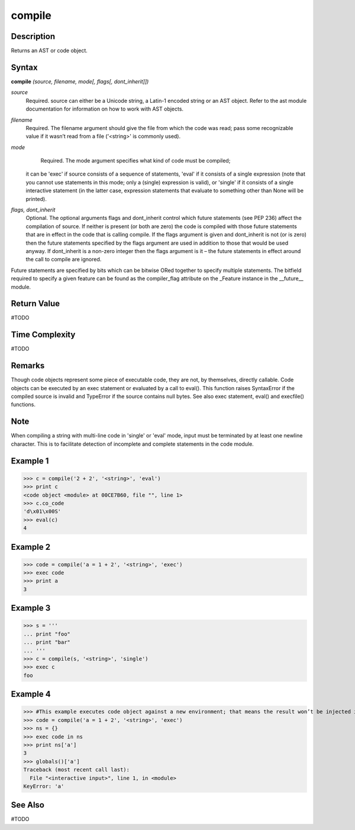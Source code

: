 =======
compile
=======

Description
===========
Returns an AST or code object.

Syntax
======
**compile** *(source, filename, mode[, flags[, dont_inherit]])*

*source*
	Required. source can either be a Unicode string, a Latin-1 encoded string or an AST object. Refer to the ast module documentation for information on how to work with AST objects.
*filename*
	Required. The filename argument should give the file from which the code was read; pass some recognizable value if it wasn’t read from a file ('<string>' is commonly used).
*mode*
	Required. The mode argument specifies what kind of code must be compiled;
    it can be 'exec' if source consists of a sequence of statements,
    'eval' if it consists of a single expression (note that you cannot use statements in this mode; only a (single) expression is valid),
    or 'single' if it consists of a single interactive statement (in the latter case, expression statements that evaluate to something other than None will be printed).
*flags, dont_inherit*
	Optional. The optional arguments flags and dont_inherit control which future statements (see PEP 236) affect the compilation of source. If neither is present (or both are zero) the code is compiled with those future statements that are in effect in the code that is calling compile. If the flags argument is given and dont_inherit is not (or is zero) then the future statements specified by the flags argument are used in addition to those that would be used anyway. If dont_inherit is a non-zero integer then the flags argument is it – the future statements in effect around the call to compile are ignored.
    
Future statements are specified by bits which can be bitwise ORed together to specify multiple statements. The bitfield required to specify a given feature can be found as the compiler_flag attribute on the _Feature instance in the __future__ module.

Return Value
============
#TODO

Time Complexity
============
#TODO

Remarks
=======
Though code objects represent some piece of executable code, they are not, by themselves, directly callable.
Code objects can be executed by an exec statement or evaluated by a call to eval().
This function raises SyntaxError if the compiled source is invalid and TypeError if the source contains null bytes.
See also exec statement,  eval() and execfile() functions.

Note
====
When compiling a string with multi-line code in 'single' or 'eval' mode, input must be terminated by at least one newline character. This is to facilitate detection of incomplete and complete statements in the code module.

Example 1
=========
>>> c = compile('2 + 2', '<string>', 'eval')
>>> print c
<code object <module> at 00CE7B60, file "", line 1>
>>> c.co_code
'd\x01\x00S'
>>> eval(c)
4

Example 2
=========
>>> code = compile('a = 1 + 2', '<string>', 'exec')
>>> exec code
>>> print a
3

Example 3
=========
>>> s = '''
... print "foo"
... print "bar"
... '''
>>> c = compile(s, '<string>', 'single')
>>> exec c
foo

Example 4
=========
>>> #This example executes code object against a new environment; that means the result won’t be injected into the global namespace
>>> code = compile('a = 1 + 2', '<string>', 'exec')
>>> ns = {}
>>> exec code in ns
>>> print ns['a']
3
>>> globals()['a']
Traceback (most recent call last):
  File "<interactive input>", line 1, in <module>
KeyError: 'a'

See Also
========
#TODO